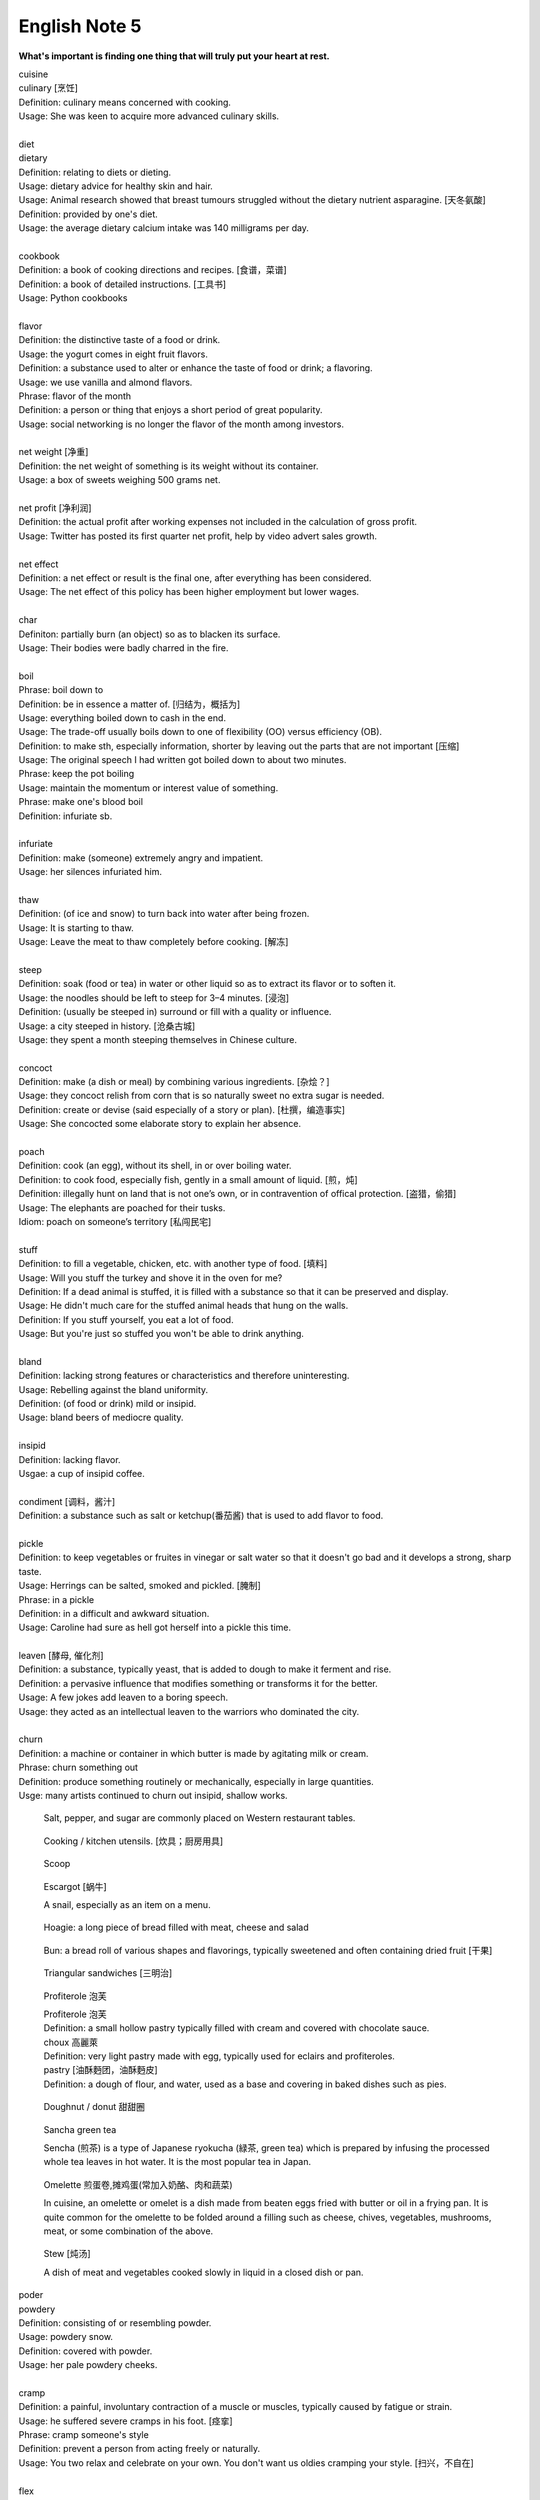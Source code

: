 **************
English Note 5
**************

**What's important is finding one thing that will truly put your heart at rest.**

.. image:: images/cookbook_01.png
.. image:: images/cookbook_02.jpg
.. image:: images/daily_life.jpg

| cuisine
| culinary [烹饪]
| Definition: culinary means concerned with cooking.
| Usage: She was keen to acquire more advanced culinary skills.
| 
| diet
| dietary
| Definition: relating to diets or dieting.
| Usage: dietary advice for healthy skin and hair.
| Usage: Animal research showed that breast tumours struggled without the dietary nutrient asparagine. [天冬氨酸]
| Definition: provided by one's diet.
| Usage: the average dietary calcium intake was 140 milligrams per day.
|
| cookbook
| Definition: a book of cooking directions and recipes. [食谱，菜谱]
| Definition: a book of detailed instructions. [工具书]
| Usage: Python cookbooks
| 
| flavor
| Definition: the distinctive taste of a food or drink.
| Usage: the yogurt comes in eight fruit flavors.
| Definition: a substance used to alter or enhance the taste of food or drink; a flavoring.
| Usage: we use vanilla and almond flavors.
| Phrase: flavor of the month
| Definition: a person or thing that enjoys a short period of great popularity.
| Usage: social networking is no longer the flavor of the month among investors.
| 
| net weight [净重]
| Definition: the net weight of something is its weight without its container.
| Usage: a box of sweets weighing 500 grams net.
| 
| net profit [净利润]
| Definition: the actual profit after working expenses not included in the calculation of gross profit.
| Usage: Twitter has posted its first quarter net profit, help by video advert sales growth.
| 
| net effect
| Definition: a net effect or result is the final one, after everything has been considered.
| Usage: The net effect of this policy has been higher employment but lower wages.
|
| char
| Definiton: partially burn (an object) so as to blacken its surface.
| Usage: Their bodies were badly charred in the fire.
| 
| boil
| Phrase: boil down to
| Definition: be in essence a matter of. [归结为，概括为]
| Usage: everything boiled down to cash in the end.
| Usage: The trade-off usually boils down to one of flexibility (OO) versus efficiency (OB).
| Definition: to make sth, especially information, shorter by leaving out the parts that are not important [压缩]
| Usage: The original speech I had written got boiled down to about two minutes. 
| Phrase: keep the pot boiling
| Usage: maintain the momentum or interest value of something.
| Phrase: make one's blood boil
| Definition: infuriate sb.
| 
| infuriate
| Definition: make (someone) extremely angry and impatient.
| Usage: her silences infuriated him.
| 
| thaw
| Definition: (of ice and snow) to turn back into water after being frozen.
| Usage: It is starting to thaw.
| Usage: Leave the meat to thaw completely before cooking. [解冻]
| 
| steep
| Definition: soak (food or tea) in water or other liquid so as to extract its flavor or to soften it.
| Usage: the noodles should be left to steep for 3–4 minutes. [浸泡]
| Definition: (usually be steeped in) surround or fill with a quality or influence.
| Usage: a city steeped in history. [沧桑古城]
| Usage: they spent a month steeping themselves in Chinese culture. 
| 
| concoct
| Definition: make (a dish or meal) by combining various ingredients. [杂烩？]
| Usage: they concoct relish from corn that is so naturally sweet no extra sugar is needed.
| Definition: create or devise (said especially of a story or plan). [杜撰，编造事实]
| Usage: She concocted some elaborate story to explain her absence.
| 
| poach
| Definition: cook (an egg), without its shell, in or over boiling water.
| Definition: to cook food, especially fish, gently in a small amount of liquid. [煎，炖]
| Definition: illegally hunt on land that is not one’s own, or in contravention of offical protection. [盗猎，偷猎]
| Usage: The elephants are poached for their tusks.
| Idiom: poach on someone’s territory [私闯民宅]
| 
| stuff
| Definition: to fill a vegetable, chicken, etc. with another type of food. [填料]
| Usage: Will you stuff the turkey and shove it in the oven for me?
| Definition: If a dead animal is stuffed, it is filled with a substance so that it can be preserved and display.
| Usage: He didn't much care for the stuffed animal heads that hung on the walls.
| Definition: If you stuff yourself, you eat a lot of food.
| Usage: But you're just so stuffed you won't be able to drink anything.
|
| bland
| Definition: lacking strong features or characteristics and therefore uninteresting.
| Usage: Rebelling against the bland uniformity.
| Definition: (of food or drink) mild or insipid.
| Usage: bland beers of mediocre quality.
| 
| insipid
| Definition: lacking flavor.
| Usgae: a cup of insipid coffee.
| 
| condiment [调料，酱汁]
| Definition: a substance such as salt or ketchup(番茄酱) that is used to add flavor to food.
| 
| pickle
| Definition: to keep vegetables or fruites in vinegar or salt water so that it doesn't go bad and it develops a strong, sharp taste.
| Usage: Herrings can be salted, smoked and pickled. [腌制]
| Phrase: in a pickle
| Definition: in a difficult and awkward situation.
| Usage: Caroline had sure as hell got herself into a pickle this time.
| 
| leaven [酵母, 催化剂]
| Definition: a substance, typically yeast, that is added to dough to make it ferment and rise.
| Definition: a pervasive influence that modifies something or transforms it for the better.
| Usage: A few jokes add leaven to a boring speech. 
| Usage: they acted as an intellectual leaven to the warriors who dominated the city.
| 
| churn
| Definition: a machine or container in which butter is made by agitating milk or cream.
| Phrase: churn something out
| Definition: produce something routinely or mechanically, especially in large quantities.
| Usge: many artists continued to churn out insipid, shallow works.

.. image:: images/culinary.jpg
.. image:: images/butter_churn.png
.. figure:: images/condiment.jpg

    Salt, pepper, and sugar are commonly placed on Western restaurant tables.

.. figure:: images/utensil.jpg
    
    Cooking / kitchen utensils. [炊具；厨房用具]

.. figure:: images/aluminum-scoop.jpg

    Scoop
   
.. figure:: images/escargot.jpg
   
    Escargot [蜗牛]

    A snail, especially as an item on a menu.

.. figure:: images/hoagie.jpg

    Hoagie: a long piece of bread filled with meat, cheese and salad

.. figure:: images/Plain-Baby-Bun.jpg

    Bun: a bread roll of various shapes and flavorings, typically sweetened and often containing dried fruit [干果]

.. figure:: images/triangular_sanwitch.jpg

    Triangular sandwiches [三明治]

.. figure:: images/Pastry_with_Azuki_beans.jpg

    Profiterole 泡芙

    | Profiterole 泡芙
    | Definition: a small hollow pastry typically filled with cream and covered with chocolate sauce.
    | choux  高麗萊
    | Definition: very light pastry made with egg, typically used for eclairs and profiteroles.
    | pastry [油酥麪团，油酥麪皮]
    | Definition: a dough of flour, and water, used as a base and covering in baked dishes such as pies.

.. figure:: images/donut.jpg
  
    Doughnut / donut 甜甜圈

.. figure:: images/sencha_green_tea.jpg

    Sancha green tea

    Sencha (煎茶) is a type of Japanese ryokucha (緑茶, green tea) 
    which is prepared by infusing the processed whole tea leaves 
    in hot water. It is the most popular tea in Japan.
   
.. figure:: images/omlet.jpg

    Omelette 煎蛋卷,摊鸡蛋(常加入奶酪、肉和蔬菜)

    In cuisine, an omelette or omelet is a dish made from beaten eggs 
    fried with butter or oil in a frying pan. It is quite common for 
    the omelette to be folded around a filling such as cheese, chives, 
    vegetables, mushrooms, meat, or some combination of the above.

.. figure:: images/Slow-Cooker-Homemade-Beef-Stew.jpg
   
    Stew [炖汤]

    A dish of meat and vegetables cooked slowly in liquid in a closed dish or pan. 

| poder
| powdery
| Definition: consisting of or resembling powder.
| Usage: powdery snow.
| Definition: covered with powder.
| Usage: her pale powdery cheeks.
|
| cramp
| Definition: a painful, involuntary contraction of a muscle or muscles, typically caused by fatigue or strain.
| Usage: he suffered severe cramps in his foot. [痉挛]
| Phrase: cramp someone's style
| Definition: prevent a person from acting freely or naturally.
| Usage: You two relax and celebrate on your own. You don't want us oldies cramping your style. [扫兴，不自在]
|
| flex
| Definition: bend (a limb or joint).
| Usage: she saw him flex his ankle and wince.
| Definition: cause (a muscle) to stand out by contracting or tensing it.
| Usage: bodybuilders flexing their muscles.
| 
| wince
| Definition: (at sth) to suddenly make an expression with your face that shows that you are feeling pain or embarrassment.
| Usage: He winced as a sharp pain shot through his left leg. [龇牙咧嘴,皱眉蹙额]
| Usage: I still wince when I think about that stupid thing I said. [懊悔不已]
| 
| wrench
| Definition: a sudden violent twist or pull.
| Definition: a feeling of sadness or distress caused by one's own or another's departure. [心如刀绞]
| Usage: it will be a real wrench to leave after eight years.
| Definition: a tool used for gripping and turning nuts, bolts, pipes, etc. [扳手]

.. image:: images/wrenches.png

| rigid
| rigidify
| rigidness
| rigidity
| Definition: (of a person or part of the body) stiff and unmoving, especially as a result of shock or fear.
| Usage: his face grew rigid with fear.
| Definition: inability to be to bent or be forced out of shape.
| Definition: inability to be changed or adapted.
| Usage: the rigidity of the school system.
| Definition: unwillingness to be adaptable in outlook, belief, or response.
| Usage: there was a regrettable rigidity in this decision.
| 
| sulfurous 
| Definition: (chiefly of vapor or smoke) containing or derived from sulfur. [硫磺味]
| Definition: Marked by bad temper, anger, or profanity.
| Usage: A sulfurous glance.
| 
| atheist [无神论者]
| Definition: a person who believes that God does not exist.
|
| profane
| profaner
| profanity
| profaneness
| Definition: blasphemous or obscene language.
| Usage: An outburst of profanity.
| 
| blasphemy
| blasphemous
| Definition: Sacrilegious against God or sacred things; profane.
| usage: Blasphemous and heretical talk.
| 
| sacrilege
| sacrilegious
| Definition: Violation or misuse of what is regarded as sacred.
| Usage: It seems sacrilegious to say this, but it’s really not that great a movie.
| 
| heresy
| herestical
| Definition: belief or opinion contrary to orthodox religious (especially Christian) doctrine.
| Usage: Huss was burned for heresy
| Definition: opinion profoundly at odds with what is generally accepted.
| Usage: I feel a bit heretical saying this, but I think the film has too much action.
| 
| pilgrim
| pilgrimage 
| Definition: a person who journeys to a sacred place for religious reasons.
| Definition: a journey to a place associated with someone or something well known or respected.
| Usage: making a pilgrimage to the famous racing circuit. [表演团]

.. image:: images/pilgrimage.jpeg

| 
| piety [虔诚]
| Definition: the state of showing a deep respect for sb or sth, especially for God and religion.
| Synonyms: pious.
| Usage: Act of piety and charity.
| 
| pious
| Definition: making a hypocritical display of virtue。
| Usage: there'll be no pious words said over her.
| Definition: (of a hope) sincere but unlikely to be fulfilled.
| Usage: Such reforms seem likely to remain little more than pious hopes. 
| 
| hypocritical
| Definition: behaving in a way that suggests one has higher standards or more noble beliefs than is the case.
| Usage: it would be entirely hypocritical of me to say I regret it, because I don't. [伪善，道貌岸然]
| 
| begrime
| Definition: make soiled, filthy or dirty.
| Usage: Paint flaking from begrimed walls.
| 
| flake [剥落]
| Definition: a small, flat, thin piece of something, typically one that has been peeled off a larger piece. 
| Usage: Paint peeling off the walls in unsightly flakes.
| 
| engrave
| Definition: cut or carve (a text or design) on the surface of a hard object.
| Usage: His name was engraved on the silver cup. 
| Definition: (be engraved on or in) be permanently fixed in (one's memory or mind).
| Usage: the image would be forever engraved in his memory.
| Idiom: be written (or engraved or set) in stone
| Definition: used to emphasize that something is fixed and unchangeable.
| Usage: anything can change—nothing is written in stone.
|  
| etch [蚀刻]
| Definition: to cut lines into a piece of glass, metal etc. in order to make words or a picture.
| Usage: a glass tankard etched with his initials.
| Usage: Tiredness was etched on his face. 
| Usage: his name is etched in baseball history.
| Definition: be permanently fixed in someone's memory.
| Usage: the events remain etched in the minds of all who witnessed them.

+-----------------------------------------+-----------------------------------------+
| .. image:: images/etched_utensils_1.jpg | .. image:: images/etched_utensils_2.jpg |
+-----------------------------------------+-----------------------------------------+

| cumulous
| cumulus [积云]
| Plural: cumuli
| Definition: a type of thick white cloud.
| 
| cirrus
| Definition: a type of light cloud that forms high in the sky. [卷云]

+---------------------------------+---------------------------------+
| .. image:: images/cumulus_1.jpg | .. image:: images/cumulus_2.jpg |
+---------------------------------+---------------------------------+

.. image:: images/cirrus_clouds.jpg
.. image:: images/cumulus_colouds_over_carribean.jpg

| bet
| bettor / better [赌徒]
| Definition: a person who bets, typically regularly or habitually.
| 
| rig
| Definition: to provide a ship or boat with ropes, sails, etc.; to fit the sails, etc. in position [(给船只)装帆,提供索具]
| Definition: a large piece of equipment that is used for taking oil or gas from the ground or the bottom of the sea. [钻井设备；钻塔]
| 
| fillet
| Definition: a piece of meat or fish that has no bones in it.
| Usage: a fillet of cod. [鳕鱼片]
| 
| commiserate
| commiserative
| commiseration
| Definition: an expression of sympathy for sb who has had sth unpleasant happen to them, especially not winning a competition.
| Usage: Commiserations to the losing team! 
| Usage: she went over to commiserate with Rose on her unfortunate circumstances.
| 
| futile
| Definition: incapable of producing any useful result; pointless. [徒劳，徒然]
| Usage: a futile attempt to keep fans from mounting the stage.
| 
| protrude
| Definition: to stick out from a place or a surface.
| Usage: Protruding teeth. [龅牙]
| Usage: He hung his coat on a nail protruding from the wall.
| 
| convent
| Definition: a Christian community under monastic vows, especially one of nuns. [修道院]
| Definition: (also convent school) a school, especially one for girls, attached to and run by convent. [教会学校]
|
| pectoral
| Definition: relating to the breast or chest.
| Usage: a pectoral shield. [护胸]
| buckler
| Definition: a small, round shield held by a handle or worn on the forearm.
|
| stoop
| Definition: to bend your body forwards and downwards.
| Usage: She stooped down to pick up the child. 
| Usage: He tends to stoop because he's so tall. [弓背]
| Phrase: stoop so low (as to do sth) 
| Definition: (formal) to drop your moral standards far enough to do sth bad or unpleasant [卑鄙(或堕落)到…地步]
| Usage: She was unwilling to believe anyone would stoop so low as to steal a ring from a dead woman's finger. 
| 
| swain [情郎]
| Definition: a young man who is in love.
| 
| coil
| Definition: a length of something wound or arranged in a spiral or sequence of rings.
| Usage: a coil of rope.
| Usage: the snake wrapped its coils around her.
| Usage: he coiled a lock of her hair around his finger.
| 
| plank
| Definition: a long narrow flat piece of wood that is used for making floors, etc.
| Definition: a fundamental point of a political or other program.
| Usage: the central plank of the bill is the curb on industrial polluters.
| Definition: walk the plank
| Definition: (formerly) be forced by pirates to walk blindfold along a plank over the side of a ship to one's death in the sea.
| Definition: (informal) lose one's job or position.
| Usage: the manager should be made to walk the plank for not insisting Bream be re-signed.
| 
| spray
| Definition: very small drops of a liquid that are sent through the air, for example by the wind. [浪花；水花；飞沫]
| Usage: A cloud of fine spray came up from the waterfall. 
| Usage: a spray of machine-gun bullets. [机枪雨点般地扫射]
| 
| shoal
| Definition: an area of shallow water, especially as a navigational hazard. [浅滩]
| Definition: a large number of fish swimming together. [鱼群]
| Definition: (informal) a large number of people
| Usage: a rock star's entrance, first proceeding with his shoal of attendants.
| 
| shaft
| Definition: a long, narrow part or section forming the handle of a tool or club, the body of a spear or arrow.
| Usage: the shaft of a golf club.
| Usage: the shaft of a feather.
| 
| lash
| Definition: strike (someone) with a whip or stick. [敲打，鞭打]
| Usage: they lashed him repeatedly about the head.
| Usage: waves lashed the coast.
| Definition: (lash someone into) drive someone into (a particular state or condition).
| Usage: fear lashed him into a frenzy.
| 
| hide
| Definition:  an animal's skin, especially when it is bought or sold or used for leather. [兽皮]
| Usgae: boots made from buffalo hide.
| Phrase: hide one's head
| Definition: cover up one's face or keep out of sight, especially from shame.
| Phrase: hide one's light under a bushel
| Definition: keep quiet about one's talents or accomplishments.
|
| ballpark
| Definition: (of prices or costs) approximate; rough.
| Usage: The ballpark figure is $400-500.
|
| demographic
| Definition: relating to the structure of populations.
| Usage: the demographic trend is toward an older population.
| Usage: the drink is popular with a young demographic.

.. image:: images/trough.jpg
.. figure:: images/plastic-hanging-trough.jpg

    Trough 水槽，饲料槽

.. image:: images/convent.jpeg
.. figure:: images/glade.jpg

    Glade : an open space in a forest

.. image:: images/armored_soldier.jpg
.. image:: images/armor.jpeg
.. image:: images/japanese_swords.jpg
.. figure:: images/claymore.png

    Claymore [西洋剑]


